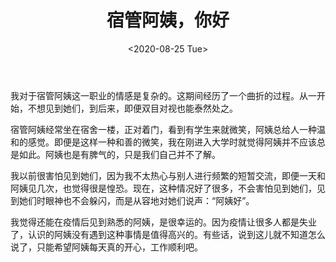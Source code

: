 #+TITLE: 宿管阿姨，你好
#+DATE: <2020-08-25 Tue>
#+TAGS[]: 随笔

我对于宿管阿姨这一职业的情感是复杂的。这期间经历了一个曲折的过程。从一开始，不想见到她们，到后来，即便双目对视也能泰然处之。

宿管阿姨经常坐在宿舍一楼，正对着门，看到有学生来就微笑，阿姨总给人一种温和的感觉。即便是这样一种和善的微笑，我在刚进入大学时就觉得阿姨并不应该总是如此。阿姨也是有脾气的，只是我们自己并不了解。

我以前很害怕见到她们，因为我不太热心与别人进行频繁的短暂交流，即便一天和阿姨见几次，也觉得很是惶恐。现在，这种情况好了很多，不会害怕见到她们，见到她们时眼神也不会躲闪，而是从容地对她们说声：“阿姨好”。

我觉得还能在疫情后见到熟悉的阿姨，是很幸运的。因为疫情让很多人都是失业了，认识的阿姨没有遇到这种事情是值得高兴的。有些话，说到这儿就不知道怎么说了，只能希望阿姨每天真的开心，工作顺利吧。
